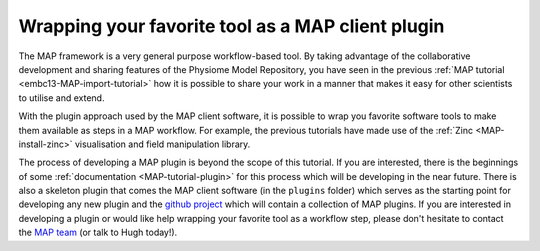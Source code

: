 .. _embc13-scenario3-map:

Wrapping your favorite tool as a MAP client plugin
==================================================

The MAP framework is a very general purpose workflow-based tool. By taking advantage of the collaborative development and sharing features of the Physiome Model Repository, you have seen in the previous :ref:`MAP tutorial <embc13-MAP-import-tutorial>` how it is possible to share your work in a manner that makes it easy for other scientists to utilise and extend.

With the plugin approach used by the MAP client software, it is possible to wrap you favorite software tools to make them available as steps in a MAP workflow. For example, the previous tutorials have made use of the :ref:`Zinc <MAP-install-zinc>` visualisation and field manipulation library.

The process of developing a MAP plugin is beyond the scope of this tutorial. If you are interested, there is the beginnings of some :ref:`documentation <MAP-tutorial-plugin>` for this process which will be developing in the near future. There is also a skeleton plugin that comes the MAP client software (in the ``plugins`` folder) which serves as the starting point for developing any new plugin and the `github project`_ which will contain a collection of MAP plugins. If you are interested in developing a plugin or would like help wrapping your favorite tool as a workflow step, please don't hesitate to contact the `MAP team <https://launchpad.net/mapclient>`_ (or talk to Hugh today!).

.. _github project: https://github.com/mapclient-plugins
